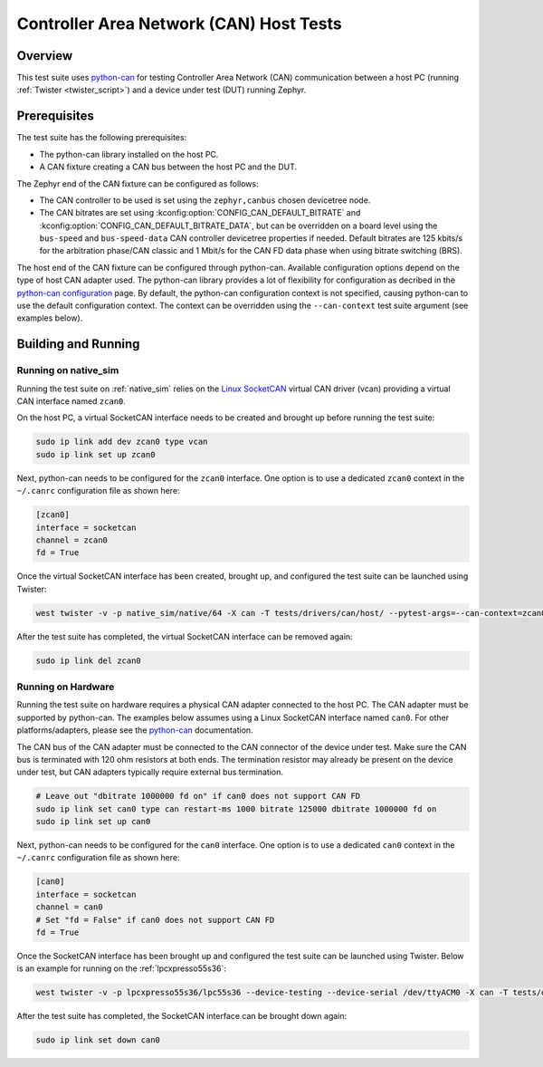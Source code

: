 .. _can_host_tests:

Controller Area Network (CAN) Host Tests
########################################

Overview
********

This test suite uses `python-can`_ for testing Controller Area Network (CAN) communication between a
host PC (running :ref:`Twister <twister_script>`) and a device under test (DUT) running Zephyr.

Prerequisites
*************

The test suite has the following prerequisites:

* The python-can library installed on the host PC.
* A CAN fixture creating a CAN bus between the host PC and the DUT.

The Zephyr end of the CAN fixture can be configured as follows:

* The CAN controller to be used is set using the ``zephyr,canbus`` chosen devicetree node.
* The CAN bitrates are set using :kconfig:option:`CONFIG_CAN_DEFAULT_BITRATE` and
  :kconfig:option:`CONFIG_CAN_DEFAULT_BITRATE_DATA`, but can be overridden on a board level using
  the ``bus-speed`` and ``bus-speed-data`` CAN controller devicetree properties if needed. Default
  bitrates are 125 kbits/s for the arbitration phase/CAN classic and 1 Mbit/s for the CAN FD data
  phase when using bitrate switching (BRS).

The host end of the CAN fixture can be configured through python-can. Available configuration
options depend on the type of host CAN adapter used. The python-can library provides a lot of
flexibility for configuration as decribed in the `python-can configuration`_ page. By default, the
python-can configuration context is not specified, causing python-can to use the default
configuration context. The context can be overridden using the ``--can-context`` test suite argument
(see examples below).

Building and Running
********************

Running on native_sim
=====================

Running the test suite on :ref:`native_sim` relies on the `Linux SocketCAN`_ virtual CAN driver
(vcan) providing a virtual CAN interface named ``zcan0``.

On the host PC, a virtual SocketCAN interface needs to be created and brought up before running the
test suite:

.. code-block:: shell

   sudo ip link add dev zcan0 type vcan
   sudo ip link set up zcan0

Next, python-can needs to be configured for the ``zcan0`` interface. One option is to use a
dedicated ``zcan0`` context in the ``~/.canrc`` configuration file as shown here:

.. code-block:: ini

   [zcan0]
   interface = socketcan
   channel = zcan0
   fd = True

Once the virtual SocketCAN interface has been created, brought up, and configured the test suite can
be launched using Twister:

.. code-block:: shell

   west twister -v -p native_sim/native/64 -X can -T tests/drivers/can/host/ --pytest-args=--can-context=zcan0

After the test suite has completed, the virtual SocketCAN interface can be removed again:

.. code-block:: shell

   sudo ip link del zcan0

Running on Hardware
===================

Running the test suite on hardware requires a physical CAN adapter connected to the host PC. The CAN
adapter must be supported by python-can. The examples below assumes using a Linux SocketCAN
interface named ``can0``. For other platforms/adapters, please see the `python-can`_ documentation.

The CAN bus of the CAN adapter must be connected to the CAN connector of the device under test.
Make sure the CAN bus is terminated with 120 ohm resistors at both ends. The termination resistor
may already be present on the device under test, but CAN adapters typically require external bus
termination.

.. code-block:: shell

   # Leave out "dbitrate 1000000 fd on" if can0 does not support CAN FD
   sudo ip link set can0 type can restart-ms 1000 bitrate 125000 dbitrate 1000000 fd on
   sudo ip link set up can0

Next, python-can needs to be configured for the ``can0`` interface. One option is to use a dedicated
``can0`` context in the ``~/.canrc`` configuration file as shown here:

.. code-block:: ini

   [can0]
   interface = socketcan
   channel = can0
   # Set "fd = False" if can0 does not support CAN FD
   fd = True

Once the SocketCAN interface has been brought up and configured the test suite can be launched using
Twister. Below is an example for running on the :ref:`lpcxpresso55s36`:

.. code-block:: shell

   west twister -v -p lpcxpresso55s36/lpc55s36 --device-testing --device-serial /dev/ttyACM0 -X can -T tests/drivers/can/host/ --pytest-args=--can-context=can0

After the test suite has completed, the SocketCAN interface can be brought down again:

.. code-block:: shell

   sudo ip link set down can0

.. _python-can:
   https://python-can.readthedocs.io

.. _python-can configuration:
   https://python-can.readthedocs.io/en/stable/configuration.html

.. _Linux SocketCAN:
   https://www.kernel.org/doc/html/latest/networking/can.html
